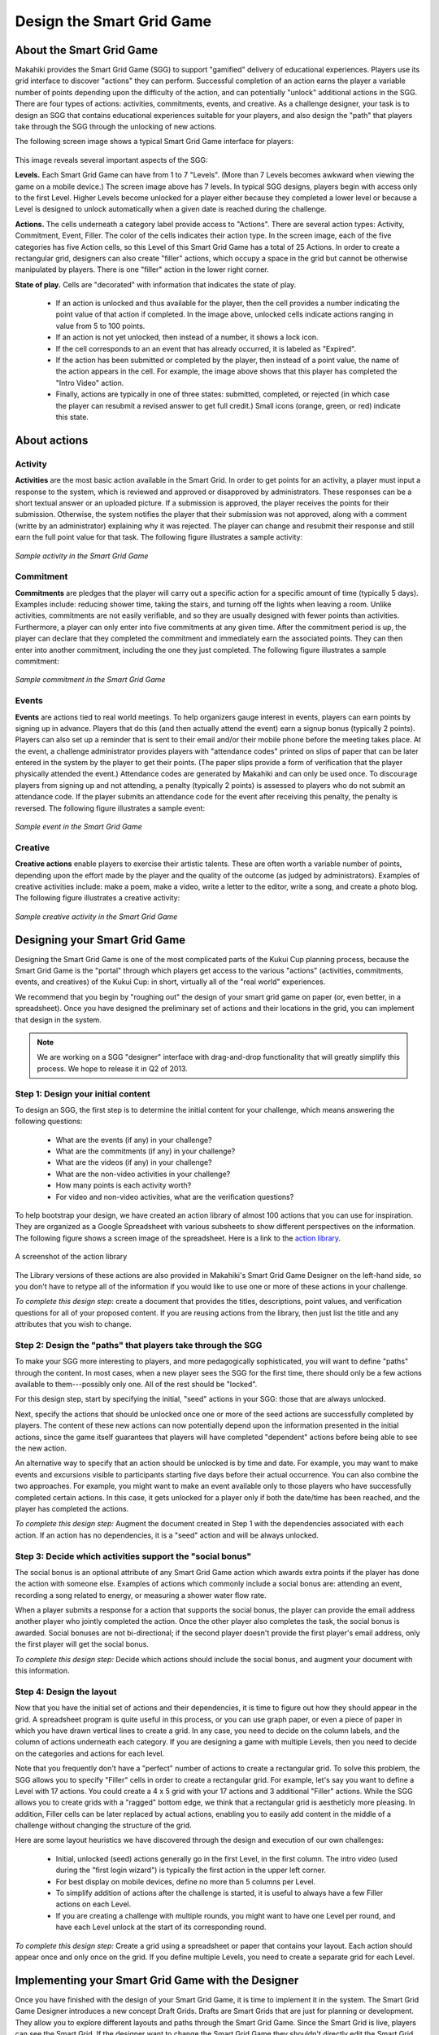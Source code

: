 .. _section-configuration-game-admin-smartgrid-game:

Design the Smart Grid Game
==========================

About the Smart Grid Game
-------------------------

Makahiki provides the Smart Grid Game (SGG) to support "gamified" delivery of educational
experiences.  Players use its grid interface to discover "actions" they can perform. Successful 
completion of an action earns the player a variable number of points depending upon the difficulty 
of the action, and can potentially "unlock" additional actions in the SGG.  There are four types of 
actions: activities, commitments, events, and creative.  As a challenge designer, your task is to 
design an SGG that contains educational experiences suitable for your players, and also design the
"path" that players take through the SGG through the unlocking of new actions.

The following screen image shows a typical Smart Grid Game interface for players:

.. figure:: figs/configuration/configuration-game-admin-smartgrid-game-interface.png
   :width: 500 px
   :align: center

This image reveals several important aspects of the SGG:

**Levels.** Each Smart Grid Game can have from 1 to 7 "Levels". (More than 7 Levels
becomes awkward when viewing the game on a mobile device.) The screen image above
has 7 levels. In typical SGG designs, players begin with access only to the first Level.
Higher Levels become unlocked for a player either because they completed a lower level or 
because a Level is designed to unlock automatically when a given date is reached during
the challenge.

**Actions.** The cells underneath a category label provide access to "Actions".  There are
several action types: Activity, Commitment, Event, Filler.  The color of the
cells indicates their action type.  In the screen image, each of the five categories has
five Action cells, so this Level of this Smart Grid Game has a total of 25 Actions.  In
order to create a rectangular grid, designers can also create "filler" actions, which
occupy a space in the grid but cannot be otherwise manipulated by players.  There is one
"filler" action in the lower right corner.

**State of play.** Cells are "decorated" with information that indicates the state of
play.   

  * If an action is unlocked and thus available for the player, then the cell provides
    a number indicating the point value of that action if completed. In the image above,
    unlocked cells indicate actions ranging in value from 5 to 100 points.  

  * If an action is not yet unlocked, then instead of a number, it shows a lock icon.  

  * If the cell corresponds to an an event that has already occurred, it is labeled as "Expired".  

  * If the action has been submitted or completed by the player, then instead of a point value, the
    name of the action appears in the cell.  For example, the image above shows that this
    player has completed the "Intro Video" action. 

  * Finally, actions are typically in one of three states: submitted, completed, or
    rejected (in which case the player can resubmit a revised answer to get full credit.)
    Small icons (orange, green, or red) indicate this state. 



About actions
------------- 

Activity
********

**Activities** are the most basic action available in the Smart Grid. In order to get points
for an activity, a player must input a response to the system, which is reviewed and
approved or disapproved by administrators. These responses
can be a short textual answer or an uploaded picture. If a submission is
approved, the player receives the points for their submission. Otherwise, the system
notifies the player that their submission was not approved,
along with a comment (writte by an administrator) explaining why it was rejected. The player can
change and resubmit their response and still earn the full point value for that task. The
following figure illustrates a sample activity:

.. figure:: figs/sgg/action-video.png
   :width: 600 px
   :align: center

   *Sample activity in the Smart Grid Game*

Commitment
**********

**Commitments** are pledges that the player will carry out a specific action for a
specific amount of time (typically 5 days). Examples include: reducing shower time, taking
the stairs, and turning off the lights when leaving a room. Unlike activities, commitments
are not easily verifiable, and so they are usually designed with fewer points than
activities. Furthermore, a player can only enter into five commitments at any given
time. After the commitment period is up, the player can declare that they completed the
commitment and immediately earn the associated points. They can then enter into another
commitment, including the one they just completed.  The following figure illustrates a
sample commitment:

.. figure:: figs/sgg/action-commitment.png
   :width: 600 px
   :align: center

   *Sample commitment in the Smart Grid Game*

Events
******

**Events** are actions tied to real world meetings. To help organizers gauge interest in events, 
players can earn points by signing up in advance. Players that do this (and then actually attend 
the event) earn a signup bonus (typically 2 points). Players can also set up a reminder that is 
sent to their email and/or their mobile phone before the meeting takes place. At the event, a 
challenge administrator provides players with "attendance codes" printed on slips of paper that 
can be later entered in the system by the player to get their points.  (The paper slips provide a 
form of verification that the player physically attended the event.)  Attendance codes are 
generated by Makahiki and can only be used once. To discourage players from signing up and not
attending, a penalty (typically 2 points) is assessed to players who do not submit an attendance 
code. If the player submits an attendance code for the event after receiving this penalty, the 
penalty is reversed.  The following figure illustrates a sample event:

.. figure:: figs/sgg/action-event.png
   :width: 600 px
   :align: center

   *Sample event in the Smart Grid Game*

Creative
********

**Creative actions** enable players to exercise their artistic talents.  These are often worth a
variable number of points, depending upon the effort made by the player and the quality of
the outcome (as judged by administrators).  Examples of creative activities include: make
a poem, make a video, write a letter to the editor, write a song, and create a photo
blog. The following figure illustrates a creative activity:

.. figure:: figs/sgg/action-creative.png
   :width: 600 px
   :align: center

   *Sample creative activity in the Smart Grid Game*


Designing your Smart Grid Game
------------------------------

Designing the Smart Grid Game is one of the most complicated parts of the Kukui Cup
planning process, because the Smart Grid Game is the "portal" through which players get
access to the various "actions" (activities, commitments, events, and creatives) of the Kukui Cup: 
in short, virtually all of the "real world" experiences. 

We recommend that you begin by "roughing out" the design of your smart grid game on paper
(or, even better, in a spreadsheet).   Once you have designed the preliminary set of
actions and their locations in the grid, you can implement that design in the system. 

.. note:: We are working on a SGG "designer" interface with drag-and-drop functionality
   that will greatly simplify this process.  We hope to release it in Q2 of 2013.

Step 1: Design your initial content
***********************************

To design an SGG, the first step is to determine the initial content for your challenge, which
means answering the following questions:

  * What are the events (if any) in your challenge?
  * What are the commitments (if any) in your challenge?
  * What are the videos (if any) in your challenge?
  * What are the non-video activities in your challenge? 
  * How many points is each activity worth?
  * For video and non-video activities, what are the verification questions?

To help bootstrap your design, we have created an action library of almost 100 actions
that you can use for inspiration.  They are organized as a Google Spreadsheet with various
subsheets to show different perspectives on the information.  The following figure shows a
screen image of the spreadsheet. Here is a link to the `action library`_.

.. figure:: figs/sgg/sgg-library-spreadsheet.png
   :width: 600 px
   :align: center
   
   A screenshot of the action library

.. _action library: https://docs.google.com/spreadsheet/ccc?key=0An9ynmXUoikYdE4yaWRPVTlZdTg2Y1V5SWNTeUFjcWc#gid=2

The Library versions of these actions are also provided in Makahiki's Smart Grid Game Designer on
the left-hand side, so you don't have to retype all of the information if you would like to use one 
or more of these actions in your challenge.

*To complete this design step*: create a document that provides the titles, descriptions,
point values, and verification questions for all of your proposed
content.   If you are reusing actions from the library, then just list the title and any
attributes that you wish to change.

Step 2: Design the "paths" that players take through the SGG
************************************************************

To make your SGG more interesting to players, and more pedagogically sophisticated, you
will want to define "paths" through the content.   In most cases, when a new player sees
the SGG for the first time, there should only be a few actions available to
them---possibly only one.   All of the rest should be "locked".   

For this design step, start by specifying the initial, "seed" actions in your SGG: those that are 
always unlocked.

Next, specify the actions that should be unlocked once one or more of the seed actions
are successfully completed by players.  The content of these new actions can now
potentially depend upon the information presented in the initial actions, since the game
itself guarantees that players will have completed "dependent" actions before being
able to see the new action.   

An alternative way to specify that an action should be unlocked is by time and date.  For
example, you may want to make events and excursions visible to participants starting five
days before their actual occurrence.   You can also combine the two approaches.  For
example, you might want to make an event available only to those players who have
successfully completed certain actions.  In this case, it gets unlocked for a player only if both 
the date/time has been reached, and the player has completed the actions. 

*To complete this design step:* Augment the document created in Step 1 with the
dependencies associated with each action.  If an action has no dependencies, it is a
"seed" action and will be always unlocked. 

Step 3: Decide which activities support the "social bonus"
**********************************************************

The social bonus is an optional attribute of any Smart Grid Game action which awards extra
points if the player has done the action with someone else. Examples of actions which
commonly include a social bonus are: attending an event, recording a song related to
energy, or measuring a shower water flow rate.

When a player submits a response for a action that supports the social bonus, the player
can provide the email address another player who jointly completed the action. Once the
other player also completes the task, the social bonus is awarded.  Social bonuses are not
bi-directional; if the second player doesn't provide the first player's email address,
only the first player will get the social bonus.

*To complete this design step:*  Decide which actions should include the social bonus, and
augment your document with this information.

Step 4: Design the layout
*************************

Now that you have the initial set of actions and their dependencies, it is time to figure
out how they should appear in the grid.   A spreadsheet program is quite useful in this
process, or you can use graph paper, or even a piece of paper in which you have drawn
vertical lines to create a grid. In any case, you need to decide on the column labels, and the 
column of actions underneath each category. If you are designing a game with multiple Levels, then 
you need to decide on the categories and actions for each level. 

Note that you frequently don't have a "perfect" number of actions to create a rectangular
grid.  To solve this problem, the SGG allows you to specify "Filler" cells in order to
create a rectangular grid. For example, let's say you want to define a Level with 17
actions.  You could create a 4 x 5 grid with your 17 actions and 3 additional "Filler"
actions.  While the SGG allows you to create grids with a "ragged" bottom edge, we think
that a rectangular grid is aestheticly more pleasing.   In addition, Filler cells can be
later replaced by actual actions, enabling you to easily add content in the middle of a
challenge without changing the structure of the grid.

Here are some layout heuristics we have discovered through the design and execution of our
own challenges:

  * Initial, unlocked (seed) actions generally go in the first Level, in the first column.
    The intro video (used during the "first login wizard") is typically the first action in 
    the upper left corner.

  * For best display on mobile devices, define no more than 5 columns per Level.

  * To simplify addition of actions after the challenge is started, it is useful to always
    have a few Filler actions on each Level.

  * If you are creating a challenge with multiple rounds, you might want to have one Level
    per round, and have each Level unlock at the start of its corresponding round.

*To complete this design step:* Create a grid using a spreadsheet or paper that contains
your layout.  Each action should appear once and only once on the grid.  If you define
multiple Levels, you need to create a separate grid for each Level.

Implementing your Smart Grid Game with the Designer
---------------------------------------------------

Once you have finished with the design of your Smart Grid Game, it is time to implement it
in the system. The Smart Grid Game Designer introduces a new concept Draft Grids. Drafts are Smart 
Grids that are just for planning or development.  They allow you to explore different layouts and 
paths through the Smart Grid Game. Since the Smart Grid is live, players can see the Smart Grid. 
If the designer want to change the Smart Grid Game they shouldn't directly edit the Smart Grid 
since the players can see any changes in real time. 

   * The Library holds the generic actions without any dates or locations. The Library is a 
     resuable set of actions for any Kukui Cup.
   
   * The Designer holds specific draft grids that can be published to the Smart Grid Game. 
     Designer Actions are more specific than Library Actions since they often have real dates and 
     locations.  The Designer Actions should be tailored to your specific KukuiCup. Designers can 
     adjust the Designer Grid, adding or removing actions, columns and levels and players will not 
     see the changes until they are published. 

Makahiki has a Smart Grid Game Designer (Designer) to help you build your Smart Grid Game. To get 
to the Designer click on the "sgg conf" button on the Navigation bar.  The right hand most icons 
shown the figure below. 

.. figure:: figs/configuration/configuration-game-admin-smartgrid-game-toolbar.png
   :width: 600px
   :align: center

If there are no Draft grids when you start the Designer Makahiki presents you with the 
'First Draft' choice dialog shown below.

.. figure:: figs/configuration/configuration-game-admin-smartgrid-game-first-draft.png
   :width: 600px
   :align: center

You can choose from five different example Smart Grid Game templates, Empty Grid, Demo,
Kukui Cup/UH12, and test. These templates provide a variety of different Smart Grid Game examples.

 * **Empty Grid** is a single level empty grid, wide open for your creativity.
 
 * **Demo** is a three level grid, with one virtual event. 
 
 * **Kukui Cup/UH12** is the grid used in the 2012 Kukui Cup at the University of Hawaii, Manoa. It
   has seven levels and was designed to run for 9 months.
 
 * **Test** is four level grid used in some of the development tests.

Once the draft is created you will see the Designer. Designer has two sections, Designer Widget 
and the Grid Consistency Checker (GCC) tools. 

Designer Widget
***************
The first section is the Smart Grid Game Designer Widget shown in the next figure.

.. figure:: figs/configuration/configuration-game-admin-smartgrid-game-designer.png
   :width: 600px
   :align: center


The Designer Widget has three columns, Library Actions, Designer Grid, and Palette.  The Library 
Actions Column holds a library of Activities, Commitments, and Events. These actions are divided
into three tabs, Activities, Cmnts (Commitments), Events, shown in the next figure.

.. figure:: figs/configuration/configuration-game-admin-smartgrid-designer-library-actions.png
   :width: 300px
   :align: center

These are actions we've used in previous Kukui Cups and are good examples.  Clicking on the name
of an action takes you to the admin interface where you can edit the action. Right mouse clicking
on the action pops up a menu of choices allowing you to copy the action or pre-view the action.
You can drag these library actions into the Designer Grid. When you drag a Library Action into the 
Designer Grid Makahiki creates a new Designer Action in the current draft.  If the Action is an
Event you will be asked to provide the event date and location.

.. figure:: figs/configuration/configuration-game-admin-smartgrid-designer-grid.png
   :width: 600px
   :align: center

The Designer Grid has four sections, draft choice, library column names, control buttons, and grid. 

 * The Draft choice row allows you to select the draft you want to work on or create a brand new 
   draft.
   
 * The Library Column Names holds the predefined column names we've used in previous Kukui Cups. 
   You can drag these columns to the grid activating the column.

 * The control buttons allow you to revert to the current Smart Grid Game or Publish the current
   draft in the Designer to the Smart Grid Game.

   - Reverting to the current Smart Grid Game erases the contents of the Designer and copies the 
     Smart Grid Game into the current draft.

   - Publishing the Designer runs the GCC checking for any errors in the current draft.  A dialog
     box shows the GCC results. If there are no errors you can publish the draft to the Smart 
     Grid Game. At this point you can decide to use Fillers to fill out the grid or just leave 
     blanks in the grid. The Smart Grid Game is live any players will immediately see the changes 
     to the Smart Grid Game. 
   
 * The Grid represents the Smart Grid Game. Levels are on the left (They are at the top of the 
   Smart Grid Game).  Each level has up to eight columns and eight rows holding the grid of 
   actions. Clicking on the column names or grid actions takes you to an editor.
 
Clicking on the names of the Designer Actions takes you to the admin interface where you can edit 
the contents of the action. Right mouse clicking on the action pops up a menu allowing you to copy
the Designer Action, delete the Designer Action or preview the Designer Action.

The third column of the Designer Widget is the Action Palette.  The Action Palette hold Actions 
that are not currently in the Smart Grid Game, but may be used at a later time.  It is also useful 
for moving an action from one level to another.

.. figure:: figs/configuration/configuration-game-admin-smartgrid-designer-palette.png
   :width: 300px
   :align: center

Grid Consistency Checker (GCC) Tools
************************************
The second section is a set of Grid Consistency Checker (GCC) Tools shown in the next figure.

.. figure:: figs/configuration/configuration-game-admin-smartgrid-designer-validation.png
   :width: 600px
   :align: center

The left-hand side of the GCC section shows the results of running the GCC on the current draft.

.. figure:: figs/configuration/configuration-game-admin-smartgrid-designer-gcc-errors.png
   :width: 600px
   :align: center

The Re-Run Grid Consistency Checker button re-runs the GCC, updating the errors and warnings. The 
Settings button pops up a dialog box allowing you to select which checks the GCC runs.

.. figure:: figs/configuration/configuration-game-admin-smartgrid-designer-gcc-settings.png
   :width: 500px
   :align: center

Generally, you should keep all the checks enabled except 'Check description URLs'.  Check 
description URLs validates URLs in the Action descriptions checking for valid HTTP return codes. 
This check is very, very slow.

The right-hand side of the GCC section shows the dependency tree or path through the actions. This
panel is scrollable.

.. figure:: figs/configuration/configuration-game-admin-smartgrid-designer-dependency.png
   :width: 500px
   :align: center
 

Using The Smart Grid Game Designer
**********************************

Step 1: Design your initial content
~~~~~~~~~~~~~~~~~~~~~~~~~~~~~~~~~~~
*To complete this design step*: You need to drag the Library Actions into the grid or copy 
existing Designer Actions in the grid. Then edit the Designer Actions.

There are several different approaches to selecting your content.

  1. You can start with an empty grid, then create the levels and add the columns then 
     drag the library actions into the grid. After the Designer Actions are in place you can
     edit them.
  
  2. You can drag your selected content into the palette. Then edit the Designer 
     Actions. Create the levels and columns then later locate the actions in the grid.

  3. Using your content document from Step 1, mark off each action as you drag it into the grid
     and edit the Designer Action.
     
In all the approaches above you should ensure that you edit the action so that it matches the 
titles, descriptions, point values, and verification questions of your proposed content. Clicking
the name of the action in the grid takes you to the admin interface where you can edit the contents
of the action.  Remember to Save your changes.


Step 2: Design the "paths" that players take through the SGG
~~~~~~~~~~~~~~~~~~~~~~~~~~~~~~~~~~~~~~~~~~~~~~~~~~~~~~~~~~~~
*To complete this design step:* Edit the Designer Action's unlock condition field in the admin
interface.

.. figure:: figs/configuration/configuration-game-admin-smartgrid-designer-unlock.png
   :width: 500px
   :align: center
 
 
.. note:: We are working on a SGG dependency editor interface that will greatly simplify the 
   process of creating the "paths".  We hope to release it in Q3 of 2013.

The unlock condition uses the Makahiki :ref:`section-predicates` and boolean 
operators to indicate what actions or conditions must be true to unlock the current action.  
There are several very useful predicates:

 * *submitted_action*: This predicate has one parameter the slug for the action must be attempted
   before unlocking. Attempted means that the player hit the 'I Did This' button and submitted 
   their answer. It does not mean that a Challenge Admin approved the answer. The figure above 
   shows two submitted_action predicates.
 
 * *unlock_on_date*: This predicate is true if the current date is after the given date. 
   
      ``unlock_on_date('03/15/13')`` will evaluate to true after the Fifteenth of March 2013.
 
 * *unlock_on_event*: This predicate allows you to unlock an event based upon its event date. The
   predicate has two optional parameters ``days`` and ``lock_after_days``.  ``days`` should be
   a negative number and is the number days before the event date to unlock the event.  
   ``lock_after_days`` will lock the event after the event date. 
   
      For example if an event had an event date of '03/15/13' and the unlock condition was 
      ``unlock_on_event(days=-3, lock_after_days=2)`` the event would be unlocked from 03/12/13 
      til 03/17/13.   
   
 
 * *approved_action*: This predicate is very similar to submitted_action, but is only true when a
   Challenge Admin has approved the player's answer.
 
 
If in your design an action has no dependencies, its unlock condition should be 'True'. This makes
it a "seed" action and will be always unlocked. 

You can use boolean operators to make more complex dependencies.  For example:

   ``submitted_action('tweet-link') and unlock_on_date('03/15/13')`` will only be true after March
   15th, 2013 and if the player had submitted the Tweet about Kukui Cup activity.

.. note:: We **do not** recommend you to use complex boolean logic since it is very difficult to ensure
   that it will work properly.


Step 3: Decide which activities support the "social bonus"
~~~~~~~~~~~~~~~~~~~~~~~~~~~~~~~~~~~~~~~~~~~~~~~~~~~~~~~~~~
*To complete this design step:*  Edit the actions that have the social bonus setting their 
Social Bonus Points value.

.. figure:: figs/configuration/configuration-game-admin-smartgrid-designer-social.png
   :width: 400px
   :align: center

Be sure to save your changes.

Step 4: Design the layout
~~~~~~~~~~~~~~~~~~~~~~~~~

*To complete this design step:* Implement your spreadsheet or paper grid.

First, create the level(s) in your grid.

   * Right mouse click on any of the Levels to get a popup menu. The menu allows you to delete the 
     current level or create a new level. 

   .. figure:: figs/configuration/configuration-game-admin-smartgrid-designer-level-edit.png
      :width: 300px
      :align: center
 
 
   - Deleting a level moves all the actions in the level to the palette.
  
   - Adding a new level creates an empty level. Just supply the unique new level name.

   .. figure:: figs/configuration/configuration-game-admin-smartgrid-designer-new-level.png
      :width: 500px
      :align: center
 
Second, fill the level(s) based upon your design.
 
1. Drag a column name to the first row of the Designer Grid. This will enable the column. Column 
names must be unique per level. Keep dragging column names untill you are satisfied with the 
columns.

.. figure:: figs/configuration/configuration-game-admin-smartgrid-designer-columns.png
   :width: 600px
   :align: center
 
2. Drag a Library Activity, Commitment, or Event into the enabled columns.  This will create a 
Designer Activity, Commitment, or Event. When you drag an Event, Makahiki will ask you for the 
Event date and location.

.. figure:: figs/configuration/configuration-game-admin-smartgrid-designer-event-dialog.png
   :width: 500px
   :align: center
 
The finished level:

.. figure:: figs/configuration/configuration-game-admin-smartgrid-designer-lvl-5.png
   :width: 600px
   :align: center
 
3. Edit the Desginer Actions by clicking on the action names.  Make sure the contents of the 
actions is what you want. Pay attention to the unlock_conditions from step 2 and the Social
Bonus Points from step 3.

  
4. Check your Designer Grid by running the GCC.  Fix any errors. Check the 
warnings they may be issues or not.

.. figure:: figs/configuration/configuration-game-admin-smartgrid-designer-gcc1.png
   :width: 500px
   :align: center
 
  
In this example we have one error. The commitment 'Use Stairs' will not unlock since it depends 
upon the action 'energy-intuition', but energy-intuition is not in the grid. We have a couple of
options to fix this problem:

  * Change Use Stairs' unlock condition to be dependent on something in the grid.
  
  * Add the action 'energy-intuition' to the grid.
  
5. Try to publish your Designer Grid to the Smart Grid Game by pressing the 'Publish Draft' button. 
Makahiki runs the GCC on your grid before publishing the grid. If there are no errors in your grid 
you will be able to pubulish your grid. If you want fillers in your grid make sure the 
"Use Fillers" checkbox is checked when you publish. Otherwise the empty grid locaiton will be 
empty in the Smart Grid Game.

Verifying your Smart Grid Game
------------------------------

Once you have published your SGG, it is good to "playtest" the game.  Go through each of
the actions, and make sure they display correctly.  Complete the initial actions to make
sure that new actions get unlocked appropriately.  

For large scale challenges, we recommend that you run a prior "pilot" challenge in which you select 
just a few
people to play through the game and look for problems with your design. 

**Coming Soon** Designer play tester.